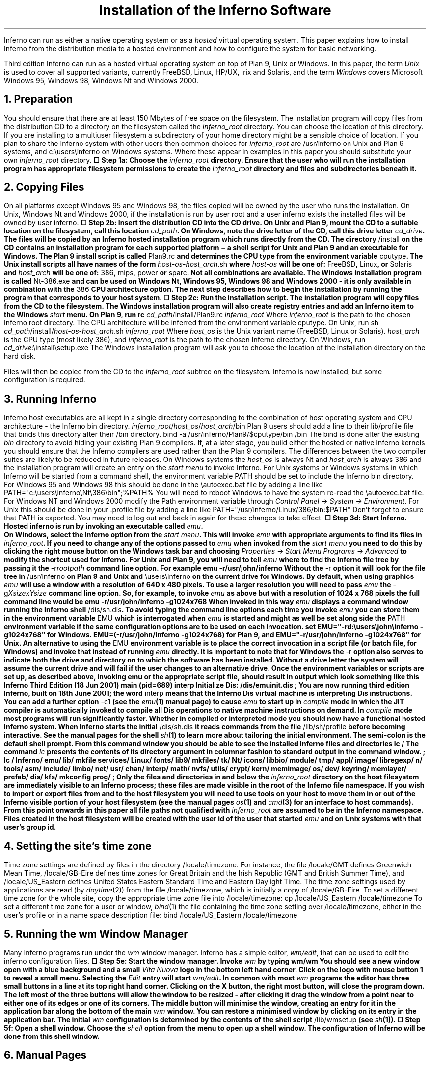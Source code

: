 .de EX
.nr x \\$1v
\\!h0c n \\nx 0
..
.de FG		\" start figure caption: .FG filename.ps verticalsize
.KF
.BP \\$1 \\$2
.sp .5v
.EX \\$2v
.ps -1
.vs -1
..
.de fg		\" end figure caption (yes, it is clumsy)
.ps
.vs
.br
\l'1i'
.KE
..
\" step numbers
.nr ,s 0 1
.af ,s a
.am NH
.nr ,s 0 1
..
.de Sn		\" .Sn "step"
\(sq Step \\n(H1\\n+(,s: \\$1
..
.TL
Installation of the Inferno Software
.SP 4
.PP
Inferno can run as either a native operating system or as a
.I hosted
virtual operating system.
This paper explains how to install Inferno from the distribution media
to a hosted environment and how to configure the system for
basic networking.
.LP
Third edition Inferno can run as a hosted virtual operating system on top of
Plan 9, Unix or Windows.
In this paper, the term
.I Unix
is used to cover all supported variants, currently FreeBSD, Linux, HP/UX, Irix and Solaris,
and the term
.I Windows
covers Microsoft Windows 95, Windows 98, Windows Nt and Windows 2000.
.NH
Preparation
.PP
You should ensure that there are at least 150 Mbytes of free space on the filesystem.
The installation program will copy files from the distribution CD to a
directory on the filesystem called the
.I inferno_root
directory.
You can choose the location of this directory.
If you are installing to a multiuser filesystem a subdirectory of your home
directory might be a sensible choice of location. If you plan to share the Inferno
system with other users then common choices for
.I inferno_root
are
.CW /usr/inferno
on Unix and Plan 9 systems, and
.CW c:\eusers\einferno
on Windows systems.
Where these appear in examples in this paper you should substitute
your own
.I inferno_root
directory.
.P1
.B
.Sn "Choose the \fIinferno_root\fB directory."
.P2
Ensure that the user who will run the installation program has
appropriate filesystem permissions to create the
.I inferno_root
directory and
files and subdirectories beneath it.
.NH
Copying Files
.PP
On all platforms except Windows 95 and Windows 98, the files copied
will be owned by the user who runs the installation. 
On Unix, Windows Nt and Windows 2000, if the installation is run by user
.CW root
and a user
.CW inferno
exists the installed files will be owned by user
.CW inferno .
.P1
.B
.Sn "Insert the distribution CD into the CD drive."
.P2
On Unix and Plan 9,
mount the CD to a suitable location on the filesystem, call this location
.I cd_path .
On Windows, note the drive letter of the CD, call this drive letter
.I cd_drive .
The files will be copied by an Inferno hosted installation program which runs
directly from the CD.
The directory
.CW /install
on the CD contains an installation program for each supported platform \- a shell
script for Unix and Plan 9 and an executable for Windows.
The Plan 9 install script is called
.CW Plan9.rc
and determines the CPU type from the environment variable
.CW cputype .
The Unix install scripts all have names of the form
.CW \fIhost-os\f(CW-\fIhost_arch\f(CW.sh
where
.I host-os
will be one of:
.CW FreeBSD ,
.CW Linux ,
or
.CW Solaris
and
.I host_arch
will be one of:
.CW 386 ,
.CW mips ,
.CW power
or
.CW sparc .
Not all combinations are available.
The Windows installation program is called
.CW Nt-386.exe
and can be used on
Windows Nt, Windows 95, Windows 98 and Windows 2000 - it
is only available in combination with the
.CW 386
CPU architecture option.
The next step describes how to begin the installation by running the program
that corresponds to your host system.
.P1
.B
.Sn "Run the installation script."
.P2
The installation program will copy files from the CD to the filesystem.
The Windows installation program will also create registry entries and add
an Inferno item to the Windows
.I start
menu.
On Plan 9, run
.P1
rc \fIcd_path\f(CW/install/Plan9.rc \fIinferno_root\f(CW
.P2
Where
.I inferno_root
is the path to the chosen Inferno root directory. The CPU architecture
will be inferred from the environment variable
.CW cputype .
On Unix, run
.P1
sh \fIcd_path\f(CW/install/\fIhost-os\f(CW-\fIhost_arch\f(CW.sh  \fIinferno_root\f(CW
.P2
Where
.I host_os
is the Unix variant name
.CW FreeBSD , (
.CW Linux
or
.CW Solaris ).
.I host_arch
is the CPU type (most likely
.CW 386 ), 
and
.I inferno_root
is the path to the chosen Inferno directory.
On Windows, run
.P1
\fIcd_drive\f(CW:\einstall\esetup.exe
.P2
The Windows installation program will ask you to choose the location of the installation
directory on the hard disk.
.LP
Files will then be copied from the CD to the
.I inferno_root
subtree on the filesystem. Inferno is now installed, but some configuration
is required.
.NH
Running Inferno
.PP
Inferno host executables are all kept in a single directory corresponding
to the combination of host operating system and CPU architecture - the Inferno
.CW bin
directory.
.P1
\fIinferno_root\f(CW/\fIhost_os\f(CW/\fIhost_arch\f(CW/bin
.P2
Plan 9 users should add a line to their
.CW lib/profile
file that binds this directory after their
.CW /bin
directory.
.P1
bind -a /usr/inferno/Plan9/$cputype/bin /bin
.P2
The bind is done after the existing
.I bin
directory to avoid hiding your existing Plan 9 compilers.
If, at a later stage, you build either the hosted or native Inferno kernels
you should ensure that the Inferno compilers are used rather than
the Plan 9 compilers. The differences between the two compiler suites
are likely to be reduced in future releases.
On Windows systems the
.I host_os
is always
.CW Nt
and
.I host_arch
is always
.CW 386
and the installation program will create an entry on the
.I "start menu"
to invoke Inferno.
For Unix systems or Windows systems in which Inferno will be started
from a command shell, the environment variable
.CW PATH
should be set to include the Inferno
.CW bin
directory.
For Windows 95 and Windows 98 this should be done in the
.CW \eautoexec.bat
file by adding a line like
.P1
PATH="c:\eusers\einferno\eNt\e386\ebin";%PATH%
.P2
You will need to reboot Windows to have the system re-read the
.CW \eautoexec.bat
file.
For Windows NT and Windows 2000 modify the
.CW Path
environment variable through
.I "Control Panel -> System -> Environment" .
For Unix this should be done in your
.CW .profile
file by adding a line like
.P1
PATH="/usr/inferno/Linux/386/bin:$PATH"
.P2
Don't forget to ensure that
.CW PATH
is exported.
You may need to log out and back in again for these changes to take effect.
.KS
.P1
.B
.Sn "Start Inferno."
.P2
Hosted inferno is run by invoking an executable called
.I emu .
.KE
On Windows, select the Inferno option from the
.I "start menu" .
This will invoke
.I emu
with appropriate arguments to find its files in
.I inferno_root .
If you need to change any of the options passed to
.I emu
when invoked from the
.I "start menu"
you need to do this by clicking the right mouse button
on the Windows task bar and choosing
.I "Properties -> Start Menu Programs -> Advanced"
to modify the shortcut used for Inferno.
For Unix and Plan 9, you will need to tell
.I emu
where to find the Inferno file tree by passing it the
.CW -r\fIrootpath\f(CW
command line option. For example
.P1
emu -r/usr/john/inferno
.P2
Without the
.CW -r
option it will look for the file tree in
.CW /usr/inferno
on Plan 9 and Unix and
.CW \eusers\einferno
on the current drive for Windows.
By default, when using graphics
.I emu
will use a window with a resolution of 640 x 480 pixels. To use a larger resolution
you will need to pass
.I emu
the
.CW -g\fIXsize\f(CWx\fIYsize\f(CW
command line option. So, for example, to invoke
.I emu
as above but with a resolution of 1024 x 768 pixels the full command line
would be
.P1
emu -r/usr/john/inferno -g1024x768
.P2
When invoked in this way
.I emu
displays a command window running the Inferno shell
.CW /dis/sh.dis .
To avoid typing the command line options each time you invoke
.I emu
you can store them in the environment variable
.CW EMU
which is interrogated when
.I emu
is started and might as well be set along side the
.CW PATH
environment variable if the same configuration options are to be used on
each invocation.
.P1
set EMU="-rd:\eusers\ejohn\einferno -g1024x768"
.P2
for Windows.
.P1
EMU=(-r/usr/john/inferno -g1024x768)
.P2
for Plan 9, and
.P1
EMU="-r/usr/john/inferno -g1024x768"
.P2
for Unix.
An alternative to using the
.CW EMU
environment variable is to place the correct invocation in a
script file (or batch file, for Windows) and invoke that instead
of running
.I emu
directly.
It is important to note that for Windows the
.CW -r
option also serves to indicate both the drive and directory on to which the software
has been installed. Without a drive letter the system will assume the
current drive and will fail if the user changes to an alternative drive.
Once the environment variables or scripts are set up, as described above, invoking
.P1
emu
.P2
or the appropriate script file,
should result in output which look something like this
.P1
Inferno Third Edition (18 Jun 2001) main (pid=689) interp
Initialize Dis: /dis/emuinit.dis
; 
.P2
You are now running third edition Inferno, built on 18th June 2001; the word
.CW interp
means that the Inferno Dis virtual machine is interpreting Dis instructions.
You can add a further option
.CW -c1
(see the
.I emu (1)
manual page) to cause
.I emu
to start up in
.I compile
mode in which the JIT compiler is automatically invoked to compile all
Dis operations to native machine instructions on demand. In
.I compile
mode most programs will run significantly faster.
Whether in compiled or interpreted mode you should now have a functional
hosted Inferno system.
When Inferno starts the initial
.CW /dis/sh.dis
it reads commands from the file
.CW /lib/sh/profile
before becoming interactive. See the manual pages for the shell
.I sh (1)
to learn more about tailoring the initial environment.
The semi-colon is the default shell prompt. From this command window
you should be able to see the installed Inferno files and directories
.P1
lc /
.P2
The command
.I lc
presents the contents of its directory argument in columnar fashion to standard
output in the command window.
.P1
; lc /
Inferno/     emu/         lib/         mkfile       services/
Linux/       fonts/       lib9/        mkfiles/     tk/
Nt/          icons/       libbio/      module/      tmp/
appl/        image/       libregexp/   n/           tools/
asm/         include/     limbo/       net/         usr/
chan/        interp/      math/        nvfs/        utils/
crypt/       kern/        memimage/    os/          
dev/         keyring/     memlayer/    prefab/
dis/         kfs/         mkconfig     prog/
;
.P2
Only the files and directories in and below the
.I inferno_root
directory on the host filesystem are immediately visible to an Inferno process;
these files are made visible in the root of the Inferno file namespace.
If you wish to import or export files
from and to the host filesystem you will need to use tools on your
host to move them in or out of the Inferno visible portion of your host
filesystem (see the manual pages
.I os (1)
and
.I cmd (3)
for an interface to host commands).
From this point onwards in this paper all file paths not qualified with
.I inferno_root
are assumed to be in the Inferno namespace.
Files created in the host filesystem will be created with the user id of
the user that started
.I emu
and on Unix systems with that user's group id.
.NH
Setting the site's time zone
.PP
Time zone settings are defined by
files in the directory
.CW /locale/timezone .
For instance, the file
.CW /locale/GMT
defines Greenwich Mean Time,
.CW /locale/GB-Eire
defines time zones for Great Britain and the Irish Republic
(GMT and British Summer Time), and
.CW /locale/US_Eastern
defines United States
Eastern Standard Time and Eastern Daylight Time.
The time zone settings used by applications are read
(by
.I daytime (2))
from the file
.CW /locale/timezone ,
which is initially a copy of
.CW /locale/GB-Eire .
To set a different time zone for the whole site,
copy the appropriate time zone file into
.CW /locale/timezone :
.P1
cp /locale/US_Eastern /locale/timezone
.P2
To set a different time zone for a user or window,
.I bind (1)
the file containing the time zone setting over
.CW /locale/timezone ,
either in the user's profile or in a name space description file:
.P1
bind /locale/US_Eastern /locale/timezone
.P2
.NH
Running the
.I wm
Window Manager
.PP
Many Inferno programs run under the
.I wm
window manager.
Inferno has a simple editor,
.I wm/edit ,
that can be used to edit the inferno configuration files.
.P1
.B
.Sn "Start the window manager."
.P2
Invoke
.I wm
by typing
.P1
wm/wm
.P2
You should see a new window open with a blue background and a small
.I "Vita Nuova"
logo in the bottom left hand corner. Click on the logo with mouse button 1
to reveal a small menu.
Selecting the 
.I Edit
entry will start
.I wm/edit .
In common with most
.I wm
programs the editor has three small buttons in a line at its top right hand corner.
Clicking on the X button, the right most button,
will close the program down. The left most of the three buttons will allow the window
to be resized - after clicking it drag the window from a point near to either one of its
edges or one of its corners. The middle button will minimise the window, creating
an entry for it in the application bar along the bottom of the main
.I wm
window. You can restore a minimised window by clicking on its entry in the application bar.
The initial
.I wm
configuration is determined by the contents of the shell
script
.CW /lib/wmsetup
(see
.I sh (1)).
.P1
.B
.Sn "Open a shell window."
.P2
Choose the
.I shell
option from the menu to open up a shell window. The configuration of Inferno
will be done from this shell window.
.NH
Manual Pages
.PP
Manual pages for all of the system commands are available from a shell
window. Use the
.I man
or
.I wm/man
commands. For example,
.P1
man wm
.P2
will give information about
.I wm .
And
.P1
man man
.P2
will give information about using
.I man .
.I Wm/man
makes use of the Tk text widget to produce slightly more
attractive output than
.I man .
Here, and in other Inferno documentation you will see references to manual page
entries of the form \fIcommand\f(CW(\fIsection\f(CW)\fR.
You can display the manual page for the command by running
.P1
man \fIcommand\f(CW
.P2
or
.P1
man \fIsection\f(CW \fIcommand\f(CW
.P2
if the manual page appears in more than one section.
.NH
Initial Namespace
.PP
The initial Inferno namespace is built
by placing the root device '#/' (see
.I root (3))
at the root of the namespace and binding
.nr ,i 0 1
.af ,i i
.IP  \n+(,i)
the host filesystem device '#U' (see
.I fs (3))
containing the
.I inferno_root
subtree of the host filesystem at the root of the Inferno filesystem,
.IP  \n+(,i)
the console device '#c' (see
.I cons (3))
in
.CW /dev ,
.IP  \n+(,i)
the prog device '#p' (see
.I prog (3))
onto
.CW /prog ,
.IP  \n+(,i)
the IP device '#I' (see
.I ip (3))
in
.CW /net ,
and
.IP  \n+(,i)
the environment device '#e' (see
.I env (3))
at
.CW /dev/env .
.rr ,i
.LP
You can see the sequence of commands required to construct the current namespace
by running
.P1
ns
.P2
To use IP networking, the IP device
.I ip (3)) (
must have been bound into
.CW /net .
Typing
.P1
ls -l /net
.P2
(see
.I ls (1))
should result in something like
.P1
dr-xr-xr-x I   0 bootes bootes 0 Feb 02 14:48 /net/tcp
dr-xr-xr-x I   1 bootes bootes 0 Feb 02 14:48 /net/udp
.P2
We can now configure Inferno to allow secure connections to other
Inferno systems. First we will start a signer process which will generate
certificates for both the system making a connection and the system
receiving the connection. If there is only one machine in your Inferno
network then the same machine will be user as client, server and
certificate signer.
.NH
Connection Server
.PP
The connection server (see
.I cs (8)
and
.I db (6))
translates symbolic network names and services into instructions
for connecting to a given service.
The file
.CW /services/cs/db
defines a mapping from machine names of the form
.CW $\fIservice\f(CW
to either a network address or a numeric address.
The connection server will convert such a machine name using this file
into either a numeric address or a machine name.
A typical
.CW /services/cs/db
file will look something like this
.P1
$SIGNER		doppio
$FILESERVER	rotta
$MAILSERVER	doppio
$PROXY		pox
.P2
Network and service names are passed through to the host for conversion to numeric
addresses and port numbers. If the host is unable to convert a service name
the connection server will attempt to convert the name using mappings
of service and protocol names to Internet port numbers
in the file
.CW /services/cs/services
which should contain at least the following entries
.P1
styx        6666/tcp          # Main file service
mpeg        6667/tcp          # Mpeg stream
rstyx       6668/tcp          # Remote invocation
infdb       6669/tcp          # Database connection
infweb      6670/tcp          # inferno web server
infsigner   6671/tcp          # inferno signing services
infcsigner  6672/tcp          # inferno signing services
inflogin    6673/tcp          # inferno login service
virgil      2202/udp virgild  # inferno info
.P2
For the moment, leave this file as it is.
You will need to modify this file, at some point in the future,
if you add new services to Inferno
and want to refer to them by name.
.P1
.B
.Sn "Start the connection server."
.P2
To run the connection server, type
.P1
lib/cs
.P2
You should now see a new file in the
.CW /net
directory called
.CW cs .
Run the command
.P1
ls /net
.P2
You should see the following output
.P1
/net/cs
/net/tcp
/net/udp
.P2
Before an Inferno machine can establish a connection to an Inferno
service on another machine, each needs to obtain a certificate from a common signer.
To bootstrap this process we will configure this machine as a signer.
.NH
Network Services
.PP
The command
.I srv
is used to start listeners for local network servers (see
.I srv (8)).
.I Srv
starts a listener for each service configured in
.CW /services/server/config .
.P1
S infsigner   tcp /dis/lib/signer.dis 
S infcsigner  tcp /dis/lib/countersigner.dis
S inflogin    tcp /dis/lib/logind.dis         
S styx        tcp /dis/lib/styxd.dis nossl clear sha md5 rc4 sha/rc4
S rstyx       tcp /dis/lib/rstyxd.dis nossl clear sha md5 rc4 sha/rc4
S infdb       tcp /dis/lib/dbsrv.dis  nossl clear sha md5 rc4 sha/rc4
S virgil      udp /dis/lib/virgild.dis
M 67          udp /dis/lib/bootp.dis
M 69          udp /dis/lib/tftpd.dis
.P2
Documentation for these servers can be found in section 8 of the
Programmers Manual (Volume 1).
Start the listeners on this machine by running
.I srv .
.KS
.P1
.B
.Sn "Start the network listener services."
.P2
Type
.P1
lib/srv
.P2
Your servers will now be running. To confirm this type
.P1
netstat
.P2
.KE
.I Netstat
prints information about network connections. You should see
several lines of output, each one describing an announced TCP or UDP service.
Depending upon the contents of your
.CW /services/server/config
file you should see something which looks like this
.P1
tcp/0    inferno    200.1.1.89!6669      0.0.0.0!0      Announced
tcp/1    inferno    200.1.1.89!6668      0.0.0.0!0      Announced
tcp/2    inferno    200.1.1.89!6666      0.0.0.0!0      Announced
tcp/3    inferno    200.1.1.89!6673      0.0.0.0!0      Announced
tcp/4    inferno    200.1.1.89!6672      0.0.0.0!0      Announced
tcp/5    inferno    200.1.1.89!6671      0.0.0.0!0      Announced
udp/0    inferno    200.1.1.89!2202      0.0.0.0!0      Announced
.P2
Each line corresponds to a network connection:
the connection name, the name of the user running the server,
the address of the local end of the connection,
the address of the remote end of the connection,
and the connection status.
The connection name is actually the protocol and conversation directory
in
.CW /net .
The connection addresses are all of the form \fIhost\f(CW!\fIport\fR
for these IP based services, and the remote addresses are not filled in
because they all represent listening services that are in the
.CW Announced
state.
In this example the fourth line shows a TCP service listening on port 6673.
Examining
.CW /services/cs/services
with
.CW grep
(see
.I grep (1))
shows that the listener on port 6673 is the Inferno login service.
.P1
grep 6673 /services/cs/services
.P2
gives
.P1
inflogin    6673/tcp          # inferno login service
.P2
Before the signing service can be used to generate certificates
some configuration is required.
The signer needs a public and private key-pair and a database of
user names and passwords.
.NH
Configuring a Signer
.PP
To use authenticated connections we need to set up a signer to generate
certificates for users (see
.I createsignerkey (8)
and
.I signer (8)).
For two machines to communicate securely they must both have obtained
a certificate from the same signer.
Choose an Inferno machine to become the signer.
If this is the first or only
Inferno machine on your network then make this machine the signer.
.P1
.B
.Sn "Generate a signer key."
.P2
On the signer machine run
.P1
lib/createsignerkey \fIname\f(CW
.P2
In place of
.I name
enter the network name of the signer. This value will appear as the signer name in each
certificate generated by the signer.
.I Createsignerkey
creates public and private keys that are used by the signer when generating
certificates.
.P1
.B
.Sn "Enter user names and secrets."
.P2
For each user to be authenticated by the signer run
.P1
changelogin \fIusername\f(CW
.P2
You will be prompted to supply a secret (i.e. password) and expiration date.
The expiration date will be used
as the expiration date of certificates generated for that user.
.I Changelogin
(see
.I changelogin (8))
will create and update entries in the file
.CW /keydb/password .
For the signer to generate a certificate there must be at least one entry in the
password file.
If you are not sure at this stage of the names of the users that you want to
authenticate then create an entry for the user
.CW inferno .
.NH
Establishing a Secure Connection
.PP
To establish a secure connection between two machines, each needs to have
a certificate signed by a common signer (which need not be a third machine).
If you have only one Inferno machine you can experiment with secure connections
by making the same machine signer, server and client.
.PP
.P1
.B
.Sn "Generate a server certificate."
.P2
On the server machine,
ensure that
.CW lib/cs
is running.
You will need it if you refer
to your signer by hostname instead of IP address.
If in doubt, or if it is not running, type
.P1
lib/cs
.P2
On the server machine, use
.I getauthinfo (8)
to obtain a certificate and save it in a file named
.CW default
by running
.P1
getauthinfo default
.P2
.I Getauthinfo
will prompt for the address of your signer and for a remote username and password
combination.
.I Getauthinfo
will connect to the
.I inflogin
service on the signer and authenticate you against its user and password database,
.CW /keydb/password ,
using the username and password that you entered.
Answer
.CW Yes
to the question that asks if you want to save the certificate in a file.
.I Getauthinfo
will save a certificate in the file
.CW /usr/\fIuser\f(CW/keyring/default
where
.I user
is the name in
.CW /dev/user .
.P1
.B
.Sn "Generate a client certificate."
.P2
Obtain a certificate for the client in the same way.
Type
.P1
getauthinfo default
.P2
If you wish you can obtain a certificate for use with a specific server
by storing
it in a file whose name exactly matches the network address of the server
.P1
getauthinfo tcp!\fIhostname\f(CW
.P2
.I Getauthinfo
stores the certificate in the file
.CW /usr/\fIuser\f(CW/keyring/\fIkeyname\f(CW
where
.I user
is the name in
.CW /dev/user
and
.I keyname
is the argument given to
.I getauthinfo .
Again, 
answer
.CW Yes
to the question that asks if you want to save the certificate in a file.
Now that both client and server have a certificate obtained from the same signer
it is possible to establish a secure connection between them.
If you have only one Inferno system you can still test the configuration by using
the same machine as both client and server. Alternatively, start a second copy of
.I emu
on the same machine and treat one as the server and one as the client.
.P1
.B
.Sn "Make an authenticated connection."
.P2
On the server, make sure that
.I srv
is running, type
.P1
netstat
.P2
you should see a line for the TCP service listening on port 6666.
.P1
tcp/2    inferno    200.1.1.89!6666      0.0.0.0!0      Announced
.P2
If you do not see any output, start
.I srv
by running
.P1
lib/srv
.P2
The listener on port 6666 is expecting to serve the Inferno file
protocol
.I Styx
to export a namespace.
.P1
grep 6666 /services/cs/services
.P2
Gives
.P1
styx        6666/tcp          # Main file service
.P2
The line for the
.I styx
service in the file
.CW /services/server/config
shows that the server
.CW /dis/lib/styxd.dis
is listening on port 6666.
The namespace that
.I styxd
serves is the one that it inherited when it was started with
.I srv .
On the client, make sure that
.I Cs
is running by typing
.P1
lib/cs
.P2
Now that
.CW lib/cs
is running on the client and
.CW lib/srv
is running on the server
you can test the service.
On the client, confirm that
.CW /n/remote
is an empty directory with
.P1
lc /n/remote
.P2
On the client, you can now mount the namespace that
.I styxd
is serving on the server onto the client directory
.CW /n/remote
by typing
.P1
mount  tcp!\fIserveraddr\f(CW /n/remote
.P2
Where
.I serveraddr
is the IP address of the server or a name which the host can resolve to the
IP address of the server.
Now
.P1
lc /n/remote
.P2
should reveal the files and directories in the namespace being served by
.I styxd .
Those files are now also visible in the namespace of your shell.
You will notice that these changes only affect the shell in which you ran the
.I mount
command - other processes are unaffected.
You can create, remove or modify files and directories in and under
.CW /n/remote
much as you can any other file or directory in your namespace.
In fact, in general, a process does not need to know whether a file
actually resides locally or remotely.
You can unmount the mounted directory with
.I unmount .
Type
.P1
unmount /n/remote
.P2
You can confirm that it has gone by running
.P1
ls /n/remote
.P2
All connections made by Inferno are authenticated. The default connection
made by
.I mount
is authenticated but does not use SSL.
The arguments passed to
.I styxd
in its entry in
.CW /services/server/config
.P1
S rstyx       tcp /dis/lib/rstyxd.dis nossl clear sha md5 rc4 sha/rc4
.P2
define the different combinations of security algorithms that
.I styxd
is prepared to accept.
You can pass an argument to
.I mount
to specify
a more secure connection.
The
.CW -C
option to
.I mount
can be used to specify a hashing and an encryption algorithm to be applied to
the connection.
.P1
.B
.Sn "Make a secure authenticated connection."
.P2
For example,
.P1
mount  -C sha/rc4 tcp!\fIserveraddr\f(CW /n/remote
.P2
will make an authenticated connection to the machine given by
.I serveraddr
using SHA hashing for message digesting and RC4 for encryption
and mount the namespace served by the server's
.I styx
service on the client directory
.CW /n/remote .
.NH
Adding new users
.PP
Every inferno process has an associated
.I "user name" .
At boot time the user name is set equal to your login name on the host
operating system. You can change the user name by writing the new user name to
the file
.CW /dev/user .
This is a one time operation; once the user name has been changed from the original
it cannot be changed again in that process.
The user name is used to select the directory in which programs like
.I mount
search for certificates. When you attach to a server on another
system the user name is passed across to the remote system as part of the
attach procedure allowing the remote system
to assign the correct ownership to files created on the remote server.
The
.I wm
window manager program
.I wm/logon
allows a user to login to the local Inferno system before running the
main window manager program
.I wm/wm .
.P1
.B
.Sn "Re-start Inferno."
.P2
You should now close down any instances of
.I emu
that you are currently running.
The quickest way to do this is to
type
.I control-c
in the emu window in which you ran
.I wm/wm .
Start a new
.I emu ,
as before, by either running
.P1
emu
.P2
or by choosing the appropriate entry from your start menu on
Windows machines. This time, run
.P1
wm/logon
.P2
and log in as user
.I inferno .
When you log in
.I wm/logon
will change directory to
.CW /usr/inferno
and then write the name
.CW inferno
to
.CW /dev/user .
If this is the first time that you have logged on as user
.I inferno
to this machine it will display a licence.
If the file
.CW /usr/inferno/namespace
exists it will be used to construct a new namespace for the user
based on the commands that it contains (see
.I newns (2)).
.I Logon
will then start
.I wm/wm .
.NH
What next
.PP
You should now have a fully functional Inferno system.
You will need to have a three button mouse to use
.I acme ,
.I wm ,
or
.I plumbing .
.PP
To learn more you could start with the manual pages for:
.I intro (1),
.I emu (1),
.I wm (1),
.I wm-misc (1),
.I sh (1),
.I acme (1),
and
.I limbo (1)
and also the papers in sections 1, 2 and 3
of volume two of the Inferno Programmer's Manual.
